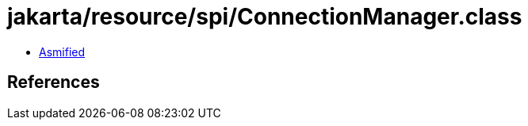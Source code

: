 = jakarta/resource/spi/ConnectionManager.class

 - link:ConnectionManager-asmified.java[Asmified]

== References

